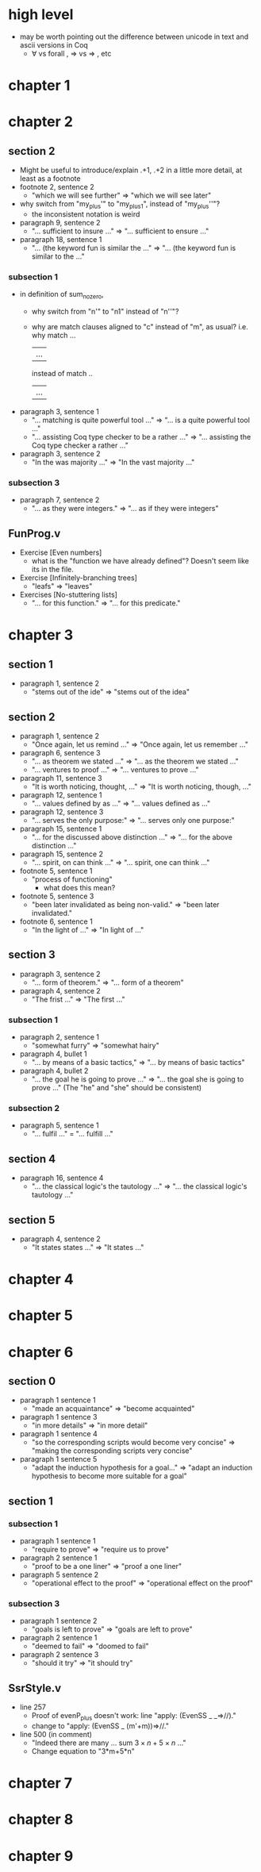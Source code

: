 * high level
- may be worth pointing out the difference between unicode in text and ascii versions in Coq
  - ∀ vs forall , ⇒ vs => , etc
* chapter 1
* chapter 2
** section 2
- Might be useful to introduce/explain .+1, .+2 in a little more detail, at least as a footnote
- footnote 2, sentence 2
  - "which we will see further" => "which we will see later"
- why switch from "my_plus'" to "my_plus1", instead of "my_plus''"?
  - the inconsistent notation is weird
- paragraph 9, sentence 2
  - "... sufficient to insure ..." => "... sufficient to ensure ..."
- paragraph 18, sentence 1
  - "... (the keyword fun is similar the ..." => "... (the keyword fun is similar to the ..."
*** subsection 1
- in definition of sum_no_zero,
  - why switch from "n'" to "n1" instead of "n''"?
  - why are match clauses aligned to "c" instead of "m", as usual?
    i.e. why
      match ...
         | ...
    instead of
      match ..
      | ...
- paragraph 3, sentence 1
  - "... matching is quite powerful tool ..." => "... is a quite powerful tool ..."
  - "... assisting Coq type checker to be a rather ..." => "... assisting the Coq type checker a rather ..."
- paragraph 3, sentence 2
  - "In the was majority ..." => "In the vast majority ..."
*** subsection 3
- paragraph 7, sentence 2
  - "... as they were integers." => "... as if they were integers"
** FunProg.v
- Exercise [Even numbers]
  - what is the "function we have already defined"? Doesn't seem like its in the file.
- Exercise [Infinitely-branching trees]
  - "leafs" => "leaves"
- Exercises [No-stuttering lists]
  - "... for this function." => "... for this predicate."
* chapter 3
** section 1
- paragraph 1, sentence 2
  - "stems out of the ide" => "stems out of the idea"
** section 2
- paragraph 1, sentence 2
  - "Once again, let us remind ..." => "Once again, let us remember ..."
- paragraph 6, sentence 3
  - "... as theorem we stated ..." => "... as the theorem we stated ..."
  - "... ventures to proof ..." => "... ventures to prove ..."
- paragraph 11, sentence 3
  - "It is worth noticing, thought, ..." => "It is worth noticing, though, ..."
- paragraph 12, sentence 1
  - "... values defined by as ..." => "... values defined as ..."
- paragraph 12, sentence 3
  - "... serves the only purpose:" => "... serves only one purpose:"
- paragraph 15, sentence 1
  - "... for the discussed above distinction ..." => "... for the above distinction ..."
- paragraph 15, sentence 2
  - "... spirit, on can think ..." => "... spirit, one can think ..."
- footnote 5, sentence 1
  - "process of functioning"
    - what does this mean?
- footnote 5, sentence 3
  - "been later invalidated as being non-valid." => "been later invalidated."
- footnote 6, sentence 1
  - "In the light of ..." => "In light of ..."
** section 3
- paragraph 3, sentence 2
  - "... form of theorem." => "... form of a theorem"
- paragraph 4, sentence 2
  - "The frist ..." => "The first ..."
*** subsection 1
- paragraph 2, sentence 1
  - "somewhat furry" => "somewhat hairy"
- paragraph 4, bullet 1
  - "... by means of a basic tactics," => "... by means of basic tactics"
- paragraph 4, bullet 2
  - "... the goal he is going to prove ..." => "... the goal she is going to prove ..."
    (The "he" and "she" should be consistent)
*** subsection 2
- paragraph 5, sentence 1
  - "... fulfil ..." = "... fulfill ..."
** section 4
- paragraph 16, sentence 4
  - "... the classical logic's the tautology ..." => "... the classical logic's tautology ..."
** section 5
- paragraph 4, sentence 2
  - "It states states ..." => "It states ..."
* chapter 4
* chapter 5
* chapter 6
** section 0
- paragraph 1 sentence 1
  - "made an acquaintance" => "become acquainted"
- paragraph 1 sentence 3
  - "in more details" => "in more detail"
- paragraph 1 sentence 4
  - "so the corresponding scripts would become very concise" => "making the corresponding scripts very concise"
- paragraph 1 sentence 5
  - "adapt the induction hypothesis for a goal..."
    => "adapt an induction hypothesis to become more suitable for a goal"
** section 1
*** subsection 1
- paragraph 1 sentence 1
  - "require to prove" => "require us to prove"
- paragraph 2 sentence 1
  - "proof to be a one liner" => "proof a one liner"
- paragraph 5 sentence 2
  - "operational effect to the proof" => "operational effect on the proof"
*** subsection 3
- paragraph 1 sentence 2
  - "goals is left to prove" => "goals are left to prove"
- paragraph 2 sentence 1
  - "deemed to fail" => "doomed to fail"
- paragraph 2 sentence 3
  - "should it try" => "it should try"
** SsrStyle.v
- line 257
  - Proof of evenP_plus doesn't work: line "apply: (EvenSS _ _=>//)."
  - change to "apply: (EvenSS _ (m'+m))=>//."
- line 500 (in comment)
  - "Indeed there are many ... sum $3 \times n + 5 \times n$ ..."
  - Change equation to "3*m+5*n"
* chapter 7
* chapter 8
* chapter 9
